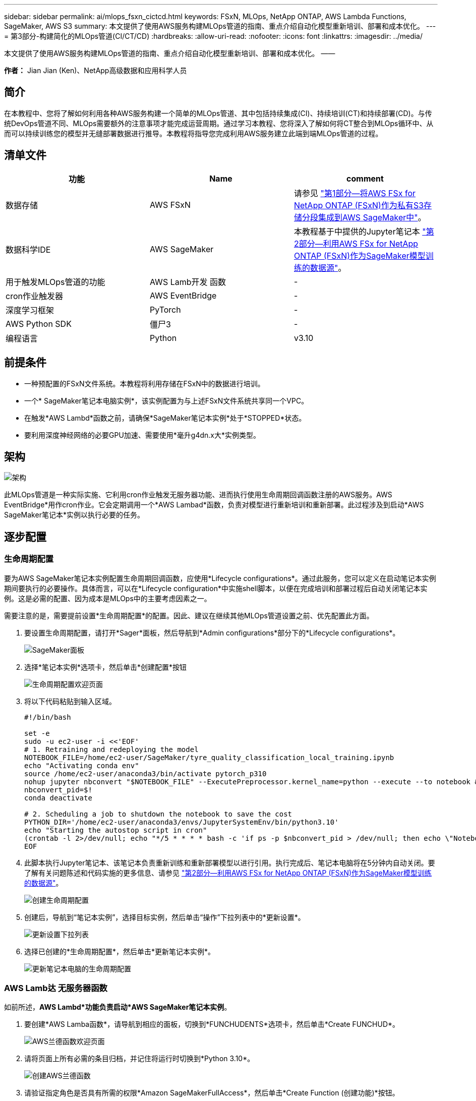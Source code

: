 ---
sidebar: sidebar 
permalink: ai/mlops_fsxn_cictcd.html 
keywords: FSxN, MLOps, NetApp ONTAP, AWS Lambda Functions, SageMaker, AWS S3 
summary: 本文提供了使用AWS服务构建MLOps管道的指南、重点介绍自动化模型重新培训、部署和成本优化。 
---
= 第3部分-构建简化的MLOps管道(CI/CT/CD)
:hardbreaks:
:allow-uri-read: 
:nofooter: 
:icons: font
:linkattrs: 
:imagesdir: ../media/


[role="lead"]
本文提供了使用AWS服务构建MLOps管道的指南、重点介绍自动化模型重新培训、部署和成本优化。
——

*作者：*
Jian Jian (Ken)、NetApp高级数据和应用科学人员



== 简介

在本教程中、您将了解如何利用各种AWS服务构建一个简单的MLOps管道、其中包括持续集成(CI)、持续培训(CT)和持续部署(CD)。与传统DevOps管道不同、MLOps需要额外的注意事项才能完成运营周期。通过学习本教程、您将深入了解如何将CT整合到MLOps循环中、从而可以持续训练您的模型并无缝部署数据进行推导。本教程将指导您完成利用AWS服务建立此端到端MLOps管道的过程。



== 清单文件

|===
| 功能 | Name | comment 


| 数据存储 | AWS FSxN | 请参见 link:./mlops_fsxn_s3_integration.html["第1部分—将AWS FSx for NetApp ONTAP (FSxN)作为私有S3存储分段集成到AWS SageMaker中"]。 


| 数据科学IDE | AWS SageMaker | 本教程基于中提供的Jupyter笔记本 link:./mlops_fsxn_sagemaker_integration_training.html["第2部分—利用AWS FSx for NetApp ONTAP (FSxN)作为SageMaker模型训练的数据源"]。 


| 用于触发MLOps管道的功能 | AWS Lamb开发 函数 | - 


| cron作业触发器 | AWS EventBridge | - 


| 深度学习框架 | PyTorch | - 


| AWS Python SDK | 僵尸3 | - 


| 编程语言 | Python | v3.10 
|===


== 前提条件

* 一种预配置的FSxN文件系统。本教程将利用存储在FSxN中的数据进行培训。
* 一个* SageMaker笔记本电脑实例*，该实例配置为与上述FSxN文件系统共享同一个VPC。
* 在触发*AWS Lambd*函数之前，请确保*SageMaker笔记本实例*处于*STOPPED*状态。
* 要利用深度神经网络的必要GPU加速、需要使用*毫升g4dn.x大*实例类型。




== 架构

image:mlops_fsxn_cictcd_0.png["架构"]

此MLOps管道是一种实际实施、它利用cron作业触发无服务器功能、进而执行使用生命周期回调函数注册的AWS服务。AWS EventBridge*用作cron作业。它会定期调用一个*AWS Lambad*函数，负责对模型进行重新培训和重新部署。此过程涉及到启动*AWS SageMaker笔记本*实例以执行必要的任务。



== 逐步配置



=== 生命周期配置

要为AWS SageMaker笔记本实例配置生命周期回调函数，应使用*Lifecycle configurations*。通过此服务，您可以定义在启动笔记本实例期间要执行的必要操作。具体而言，可以在*Lifecycle configuration*中实施shell脚本，以便在完成培训和部署过程后自动关闭笔记本实例。这是必需的配置、因为成本是MLOps中的主要考虑因素之一。

需要注意的是，需要提前设置*生命周期配置*的配置。因此、建议在继续其他MLOps管道设置之前、优先配置此方面。

. 要设置生命周期配置，请打开*Sager*面板，然后导航到*Admin configurations*部分下的*Lifecycle configurations*。
+
image:mlops_fsxn_cictcd_1.png["SageMaker面板"]

. 选择*笔记本实例*选项卡，然后单击*创建配置*按钮
+
image:mlops_fsxn_cictcd_2.png["生命周期配置欢迎页面"]

. 将以下代码粘贴到输入区域。
+
[source, bash]
----
#!/bin/bash

set -e
sudo -u ec2-user -i <<'EOF'
# 1. Retraining and redeploying the model
NOTEBOOK_FILE=/home/ec2-user/SageMaker/tyre_quality_classification_local_training.ipynb
echo "Activating conda env"
source /home/ec2-user/anaconda3/bin/activate pytorch_p310
nohup jupyter nbconvert "$NOTEBOOK_FILE" --ExecutePreprocessor.kernel_name=python --execute --to notebook &
nbconvert_pid=$!
conda deactivate

# 2. Scheduling a job to shutdown the notebook to save the cost
PYTHON_DIR='/home/ec2-user/anaconda3/envs/JupyterSystemEnv/bin/python3.10'
echo "Starting the autostop script in cron"
(crontab -l 2>/dev/null; echo "*/5 * * * * bash -c 'if ps -p $nbconvert_pid > /dev/null; then echo \"Notebook is still running.\" >> /var/log/jupyter.log; else echo \"Notebook execution completed.\" >> /var/log/jupyter.log; $PYTHON_DIR -c \"import boto3;boto3.client(\'sagemaker\').stop_notebook_instance(NotebookInstanceName=get_notebook_name())\" >> /var/log/jupyter.log; fi'") | crontab -
EOF
----
. 此脚本执行Jupyter笔记本、该笔记本负责重新训练和重新部署模型以进行引用。执行完成后、笔记本电脑将在5分钟内自动关闭。要了解有关问题陈述和代码实施的更多信息、请参见 link:./mlops_fsxn_sagemaker_integration_training.html["第2部分—利用AWS FSx for NetApp ONTAP (FSxN)作为SageMaker模型训练的数据源"]。
+
image:mlops_fsxn_cictcd_3.png["创建生命周期配置"]

. 创建后，导航到“笔记本实例”，选择目标实例，然后单击“操作”下拉列表中的*更新设置*。
+
image:mlops_fsxn_cictcd_4.png["更新设置下拉列表"]

. 选择已创建的*生命周期配置*，然后单击*更新笔记本实例*。
+
image:mlops_fsxn_cictcd_5.png["更新笔记本电脑的生命周期配置"]





=== AWS Lamb达 无服务器函数

如前所述，*AWS Lambd*功能负责启动*AWS SageMaker笔记本实例*。

. 要创建*AWS Lamba函数*，请导航到相应的面板，切换到*FUNCHUDENTS*选项卡，然后单击*Create FUNCHUD*。
+
image:mlops_fsxn_cictcd_6.png["AWS兰德函数欢迎页面"]

. 请将页面上所有必需的条目归档，并记住将运行时切换到*Python 3.10*。
+
image:mlops_fsxn_cictcd_7.png["创建AWS兰德函数"]

. 请验证指定角色是否具有所需的权限*Amazon SageMakerFullAccess*，然后单击*Create Function (创建功能)*按钮。
+
image:mlops_fsxn_cictcd_8.png["选择执行角色"]

. 选择创建的Lamb编制 函数。在代码选项卡中、将以下代码复制并粘贴到文本区域中。此代码将启动名为*fsxn-ONTAP的笔记本实例。
+
[source, python]
----
import boto3
import logging

def lambda_handler(event, context):
    client = boto3.client('sagemaker')
    logging.info('Invoking SageMaker')
    client.start_notebook_instance(NotebookInstanceName='fsxn-ontap')
    return {
        'statusCode': 200,
        'body': f'Starting notebook instance: {notebook_instance_name}'
    }
----
. 单击*DEPLE*按钮以应用此代码更改。
+
image:mlops_fsxn_cictcd_9.png["部署"]

. 要指定如何触发此AWS Lambar函数、请单击添加触发器按钮。
+
image:mlops_fsxn_cictcd_10.png["添加AWS功能触发器"]

. 从下拉菜单中选择EventBridge、然后单击标有创建新规则的单选按钮。在计划表达式字段中、输入 `rate(1 day)`，然后单击添加按钮以创建此新的cron作业规则并将其应用于AWS Lamb另 一个函数。
+
image:mlops_fsxn_cictcd_11.png["完成触发"]



每天完成两步配置后，*AWS Lambd*功能将启动*SageMaker笔记本*，使用*FSxN*存储库中的数据执行模型重新训练，将更新的模型重新部署到生产环境，并自动关闭*SageMaker笔记本实例*以优化成本。这可确保模型保持最新。

开发MLOps管道的教程到此结束。
